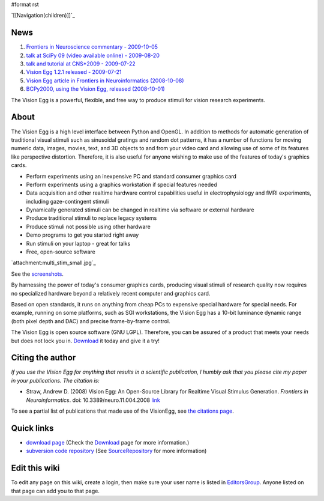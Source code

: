#format rst

`[[Navigation(children)]]`_

.. raw:: html
   <div class="sidebar">


News
====

1. `Frontiers in Neuroscience commentary - 2009-10-05`_

#. `talk at SciPy 09 (video available online) - 2009-08-20`_

#. `talk and tutorial at CNS*2009 - 2009-07-22`_

#. `Vision Egg 1.2.1 released - 2009-07-21`_

#. `Vision Egg article in Frontiers in Neuroinformatics (2008-10-08)`_

#. `BCPy2000, using the Vision Egg, released (2008-10-01)`_

.. raw:: html
   </div>


The Vision Egg is a powerful, flexible, and free way to produce stimuli for vision research experiments.

About
=====

The Vision Egg is a high level interface between Python and OpenGL. In addition to methods for automatic generation of traditional visual stimuli such as sinusoidal gratings and random dot patterns, it has a number of functions for moving numeric data, images, movies, text, and 3D objects to and from your video card and allowing use of some of its features like perspective distortion. Therefore, it is also useful for anyone wishing to make use of the features of today's graphics cards.

* Perform experiments using an inexpensive PC and standard consumer graphics card

* Perform experiments using a graphics workstation if special features needed

* Data acquisition and other realtime hardware control capabilities useful in electrophysiology and fMRI experiments, including gaze-contingent stimuli

* Dynamically generated stimuli can be changed in realtime via software or external hardware

* Produce traditional stimuli to replace legacy systems

* Produce stimuli not possible using other hardware

* Demo programs to get you started right away

* Run stimuli on your laptop - great for talks

* Free, open-source software 

.. raw:: html
   <div class="figure">


`attachment:multi_stim_small.jpg`_

See the screenshots_.

.. raw:: html
   </div>


By harnessing the power of today's consumer graphics cards, producing visual stimuli of research quality now requires no specialized hardware beyond a relatively recent computer and graphics card.

Based on open standards, it runs on anything from cheap PCs to expensive special hardware for special needs. For example, running on some platforms, such as SGI workstations, the Vision Egg has a 10-bit luminance dynamic range (both pixel depth and DAC) and precise frame-by-frame control.

The Vision Egg is open source software (GNU LGPL). Therefore, you can be assured of a product that meets your needs but does not lock you in. Download_ it today and give it a try!

Citing the author
=================

*If you use the Vision Egg for anything that results in a scientific publication, I humbly ask that you please cite my paper in your publications. The citation is:*

* Straw, Andrew D. (2008) Vision Egg: An Open-Source Library for Realtime Visual Stimulus Generation. *Frontiers in Neuroinformatics*. doi: 10.3389/neuro.11.004.2008 link_

To see a partial list of publications that made use of the VisionEgg, see `the citations page`_.

Quick links
===========

* `download page`_ (Check the Download_ page for more information.)

* `subversion code repository`_ (See SourceRepository_ for more information)

Edit this wiki
==============

To edit any page on this wiki, create a login, then make sure your user name is listed in EditorsGroup_. Anyone listed on that page can add you to that page.

.. ############################################################################

.. _Frontiers in Neuroscience commentary - 2009-10-05: ../News#FrontiersCommentary

.. _talk at SciPy 09 (video available online) - 2009-08-20: ../News#SciPy09talk

.. _talk and tutorial at CNS*2009 - 2009-07-22: ../News#CNS2009talk

.. _Vision Egg 1.2.1 released - 2009-07-21: ../News#Release1.2.1

.. _Vision Egg article in Frontiers in Neuroinformatics (2008-10-08): ../News#VEArticle

.. _BCPy2000, using the Vision Egg, released (2008-10-01): ../News#BCPy2000

.. _screenshots: /Screenshots

.. _Download: ../Download and Install

.. _link: http://frontiersin.org/neuroinformatics/paper/10.3389/neuro.11/004.2008/

.. _the citations page: /Citations

.. _download page: http://sourceforge.net/project/showfiles.php?group_id=40846

.. _subversion code repository: http://visionegg.org/svn/trunk/visionegg#egg=visionegg-dev

.. _SourceRepository: ../SourceRepository

.. _EditorsGroup: ../EditorsGroup

